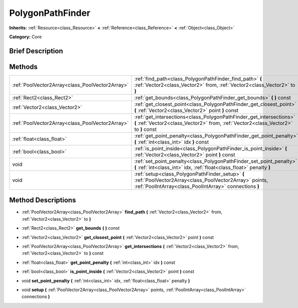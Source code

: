 .. Generated automatically by doc/tools/makerst.py in Godot's source tree.
.. DO NOT EDIT THIS FILE, but the PolygonPathFinder.xml source instead.
.. The source is found in doc/classes or modules/<name>/doc_classes.

.. _class_PolygonPathFinder:

PolygonPathFinder
=================

**Inherits:** :ref:`Resource<class_Resource>` **<** :ref:`Reference<class_Reference>` **<** :ref:`Object<class_Object>`

**Category:** Core

Brief Description
-----------------



Methods
-------

+--------------------------------------------------+---------------------------------------------------------------------------------------------------------------------------------------------------------------------+
| :ref:`PoolVector2Array<class_PoolVector2Array>`  | :ref:`find_path<class_PolygonPathFinder_find_path>` **(** :ref:`Vector2<class_Vector2>` from, :ref:`Vector2<class_Vector2>` to **)**                                |
+--------------------------------------------------+---------------------------------------------------------------------------------------------------------------------------------------------------------------------+
| :ref:`Rect2<class_Rect2>`                        | :ref:`get_bounds<class_PolygonPathFinder_get_bounds>` **(** **)** const                                                                                             |
+--------------------------------------------------+---------------------------------------------------------------------------------------------------------------------------------------------------------------------+
| :ref:`Vector2<class_Vector2>`                    | :ref:`get_closest_point<class_PolygonPathFinder_get_closest_point>` **(** :ref:`Vector2<class_Vector2>` point **)** const                                           |
+--------------------------------------------------+---------------------------------------------------------------------------------------------------------------------------------------------------------------------+
| :ref:`PoolVector2Array<class_PoolVector2Array>`  | :ref:`get_intersections<class_PolygonPathFinder_get_intersections>` **(** :ref:`Vector2<class_Vector2>` from, :ref:`Vector2<class_Vector2>` to **)** const          |
+--------------------------------------------------+---------------------------------------------------------------------------------------------------------------------------------------------------------------------+
| :ref:`float<class_float>`                        | :ref:`get_point_penalty<class_PolygonPathFinder_get_point_penalty>` **(** :ref:`int<class_int>` idx **)** const                                                     |
+--------------------------------------------------+---------------------------------------------------------------------------------------------------------------------------------------------------------------------+
| :ref:`bool<class_bool>`                          | :ref:`is_point_inside<class_PolygonPathFinder_is_point_inside>` **(** :ref:`Vector2<class_Vector2>` point **)** const                                               |
+--------------------------------------------------+---------------------------------------------------------------------------------------------------------------------------------------------------------------------+
| void                                             | :ref:`set_point_penalty<class_PolygonPathFinder_set_point_penalty>` **(** :ref:`int<class_int>` idx, :ref:`float<class_float>` penalty **)**                        |
+--------------------------------------------------+---------------------------------------------------------------------------------------------------------------------------------------------------------------------+
| void                                             | :ref:`setup<class_PolygonPathFinder_setup>` **(** :ref:`PoolVector2Array<class_PoolVector2Array>` points, :ref:`PoolIntArray<class_PoolIntArray>` connections **)** |
+--------------------------------------------------+---------------------------------------------------------------------------------------------------------------------------------------------------------------------+

Method Descriptions
-------------------

.. _class_PolygonPathFinder_find_path:

- :ref:`PoolVector2Array<class_PoolVector2Array>` **find_path** **(** :ref:`Vector2<class_Vector2>` from, :ref:`Vector2<class_Vector2>` to **)**

.. _class_PolygonPathFinder_get_bounds:

- :ref:`Rect2<class_Rect2>` **get_bounds** **(** **)** const

.. _class_PolygonPathFinder_get_closest_point:

- :ref:`Vector2<class_Vector2>` **get_closest_point** **(** :ref:`Vector2<class_Vector2>` point **)** const

.. _class_PolygonPathFinder_get_intersections:

- :ref:`PoolVector2Array<class_PoolVector2Array>` **get_intersections** **(** :ref:`Vector2<class_Vector2>` from, :ref:`Vector2<class_Vector2>` to **)** const

.. _class_PolygonPathFinder_get_point_penalty:

- :ref:`float<class_float>` **get_point_penalty** **(** :ref:`int<class_int>` idx **)** const

.. _class_PolygonPathFinder_is_point_inside:

- :ref:`bool<class_bool>` **is_point_inside** **(** :ref:`Vector2<class_Vector2>` point **)** const

.. _class_PolygonPathFinder_set_point_penalty:

- void **set_point_penalty** **(** :ref:`int<class_int>` idx, :ref:`float<class_float>` penalty **)**

.. _class_PolygonPathFinder_setup:

- void **setup** **(** :ref:`PoolVector2Array<class_PoolVector2Array>` points, :ref:`PoolIntArray<class_PoolIntArray>` connections **)**

